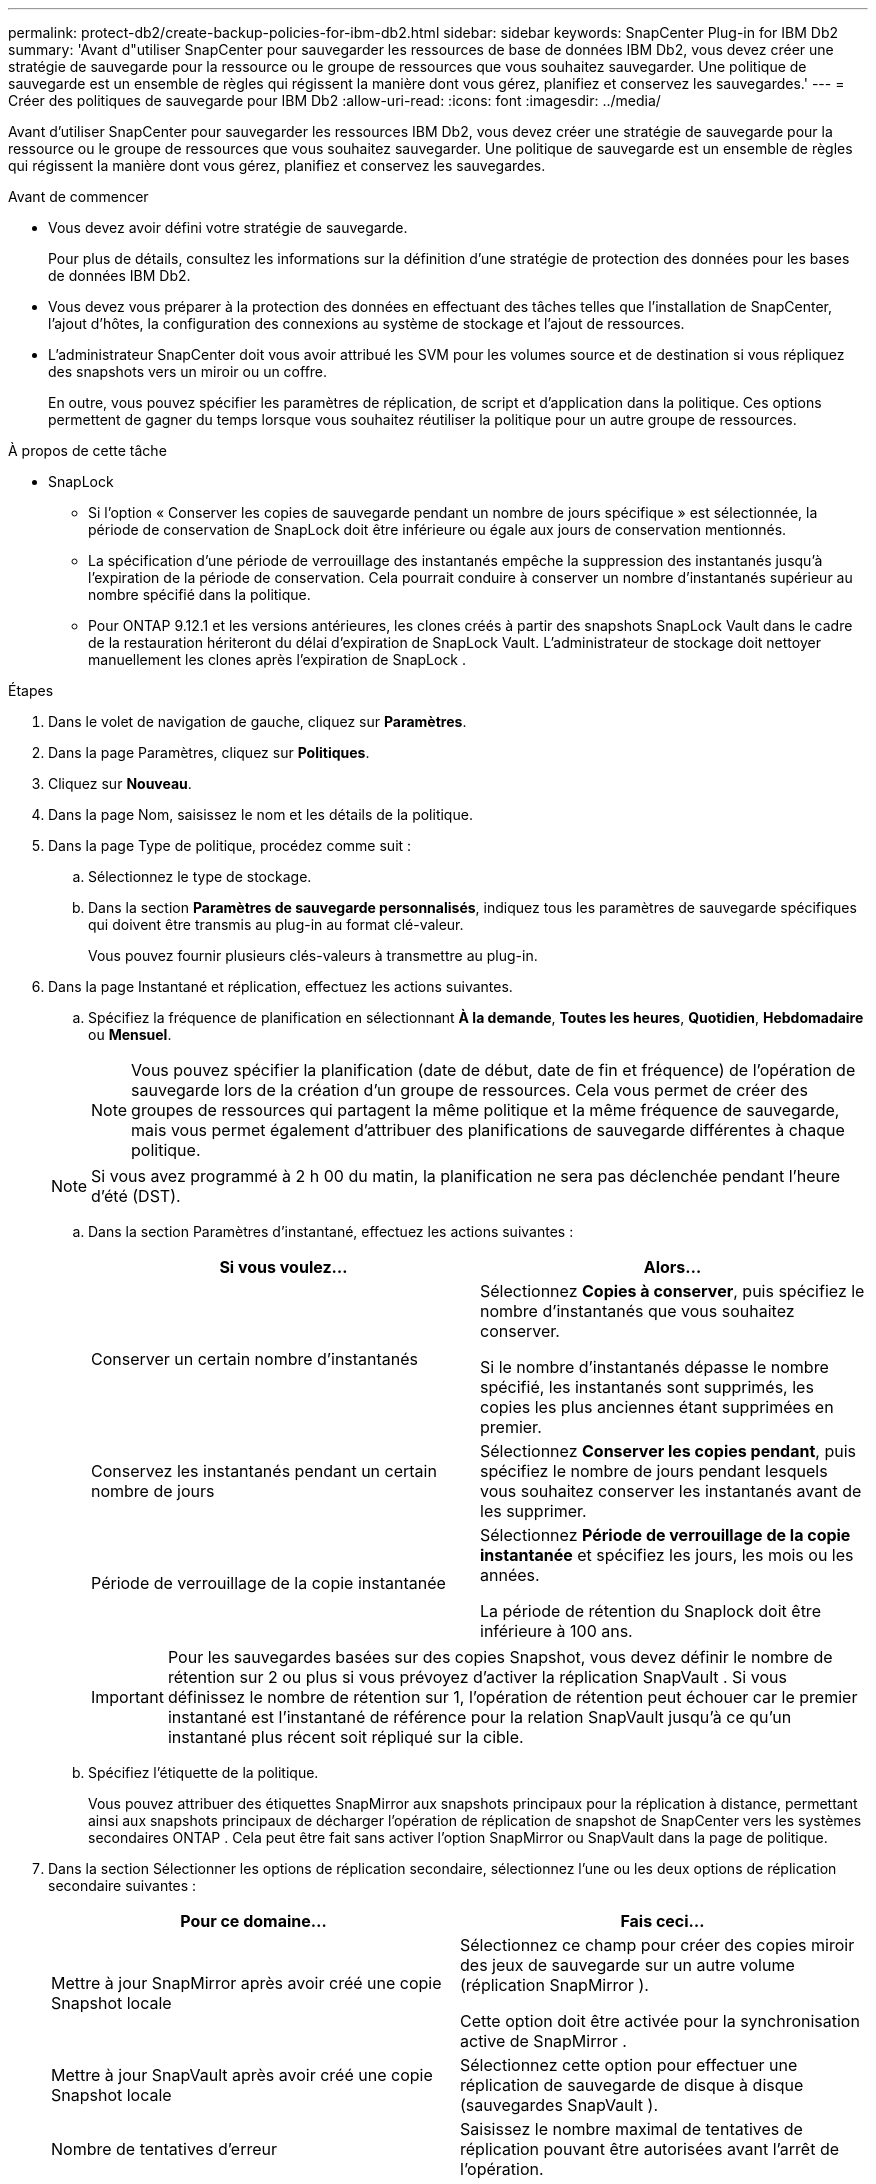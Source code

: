 ---
permalink: protect-db2/create-backup-policies-for-ibm-db2.html 
sidebar: sidebar 
keywords: SnapCenter Plug-in for IBM Db2 
summary: 'Avant d"utiliser SnapCenter pour sauvegarder les ressources de base de données IBM Db2, vous devez créer une stratégie de sauvegarde pour la ressource ou le groupe de ressources que vous souhaitez sauvegarder.  Une politique de sauvegarde est un ensemble de règles qui régissent la manière dont vous gérez, planifiez et conservez les sauvegardes.' 
---
= Créer des politiques de sauvegarde pour IBM Db2
:allow-uri-read: 
:icons: font
:imagesdir: ../media/


[role="lead"]
Avant d'utiliser SnapCenter pour sauvegarder les ressources IBM Db2, vous devez créer une stratégie de sauvegarde pour la ressource ou le groupe de ressources que vous souhaitez sauvegarder.  Une politique de sauvegarde est un ensemble de règles qui régissent la manière dont vous gérez, planifiez et conservez les sauvegardes.

.Avant de commencer
* Vous devez avoir défini votre stratégie de sauvegarde.
+
Pour plus de détails, consultez les informations sur la définition d'une stratégie de protection des données pour les bases de données IBM Db2.

* Vous devez vous préparer à la protection des données en effectuant des tâches telles que l'installation de SnapCenter, l'ajout d'hôtes, la configuration des connexions au système de stockage et l'ajout de ressources.
* L'administrateur SnapCenter doit vous avoir attribué les SVM pour les volumes source et de destination si vous répliquez des snapshots vers un miroir ou un coffre.
+
En outre, vous pouvez spécifier les paramètres de réplication, de script et d’application dans la politique.  Ces options permettent de gagner du temps lorsque vous souhaitez réutiliser la politique pour un autre groupe de ressources.



.À propos de cette tâche
* SnapLock
+
** Si l'option « Conserver les copies de sauvegarde pendant un nombre de jours spécifique » est sélectionnée, la période de conservation de SnapLock doit être inférieure ou égale aux jours de conservation mentionnés.
** La spécification d'une période de verrouillage des instantanés empêche la suppression des instantanés jusqu'à l'expiration de la période de conservation.  Cela pourrait conduire à conserver un nombre d’instantanés supérieur au nombre spécifié dans la politique.
** Pour ONTAP 9.12.1 et les versions antérieures, les clones créés à partir des snapshots SnapLock Vault dans le cadre de la restauration hériteront du délai d'expiration de SnapLock Vault. L'administrateur de stockage doit nettoyer manuellement les clones après l'expiration de SnapLock .




.Étapes
. Dans le volet de navigation de gauche, cliquez sur *Paramètres*.
. Dans la page Paramètres, cliquez sur *Politiques*.
. Cliquez sur *Nouveau*.
. Dans la page Nom, saisissez le nom et les détails de la politique.
. Dans la page Type de politique, procédez comme suit :
+
.. Sélectionnez le type de stockage.
.. Dans la section *Paramètres de sauvegarde personnalisés*, indiquez tous les paramètres de sauvegarde spécifiques qui doivent être transmis au plug-in au format clé-valeur.
+
Vous pouvez fournir plusieurs clés-valeurs à transmettre au plug-in.



. Dans la page Instantané et réplication, effectuez les actions suivantes.
+
.. Spécifiez la fréquence de planification en sélectionnant *À la demande*, *Toutes les heures*, *Quotidien*, *Hebdomadaire* ou *Mensuel*.
+

NOTE: Vous pouvez spécifier la planification (date de début, date de fin et fréquence) de l'opération de sauvegarde lors de la création d'un groupe de ressources.  Cela vous permet de créer des groupes de ressources qui partagent la même politique et la même fréquence de sauvegarde, mais vous permet également d'attribuer des planifications de sauvegarde différentes à chaque politique.

+

NOTE: Si vous avez programmé à 2 h 00 du matin, la planification ne sera pas déclenchée pendant l'heure d'été (DST).

.. Dans la section Paramètres d’instantané, effectuez les actions suivantes :
+
|===
| Si vous voulez... | Alors... 


 a| 
Conserver un certain nombre d'instantanés
 a| 
Sélectionnez *Copies à conserver*, puis spécifiez le nombre d’instantanés que vous souhaitez conserver.

Si le nombre d'instantanés dépasse le nombre spécifié, les instantanés sont supprimés, les copies les plus anciennes étant supprimées en premier.



 a| 
Conservez les instantanés pendant un certain nombre de jours
 a| 
Sélectionnez *Conserver les copies pendant*, puis spécifiez le nombre de jours pendant lesquels vous souhaitez conserver les instantanés avant de les supprimer.



 a| 
Période de verrouillage de la copie instantanée
 a| 
Sélectionnez *Période de verrouillage de la copie instantanée* et spécifiez les jours, les mois ou les années.

La période de rétention du Snaplock doit être inférieure à 100 ans.

|===
+

IMPORTANT: Pour les sauvegardes basées sur des copies Snapshot, vous devez définir le nombre de rétention sur 2 ou plus si vous prévoyez d'activer la réplication SnapVault .  Si vous définissez le nombre de rétention sur 1, l'opération de rétention peut échouer car le premier instantané est l'instantané de référence pour la relation SnapVault jusqu'à ce qu'un instantané plus récent soit répliqué sur la cible.

.. Spécifiez l’étiquette de la politique.
+
Vous pouvez attribuer des étiquettes SnapMirror aux snapshots principaux pour la réplication à distance, permettant ainsi aux snapshots principaux de décharger l'opération de réplication de snapshot de SnapCenter vers les systèmes secondaires ONTAP . Cela peut être fait sans activer l’option SnapMirror ou SnapVault dans la page de politique.



. Dans la section Sélectionner les options de réplication secondaire, sélectionnez l’une ou les deux options de réplication secondaire suivantes :
+
|===
| Pour ce domaine... | Fais ceci... 


 a| 
Mettre à jour SnapMirror après avoir créé une copie Snapshot locale
 a| 
Sélectionnez ce champ pour créer des copies miroir des jeux de sauvegarde sur un autre volume (réplication SnapMirror ).

Cette option doit être activée pour la synchronisation active de SnapMirror .



 a| 
Mettre à jour SnapVault après avoir créé une copie Snapshot locale
 a| 
Sélectionnez cette option pour effectuer une réplication de sauvegarde de disque à disque (sauvegardes SnapVault ).



 a| 
Nombre de tentatives d'erreur
 a| 
Saisissez le nombre maximal de tentatives de réplication pouvant être autorisées avant l’arrêt de l’opération.

|===
+

NOTE: Vous devez configurer la stratégie de rétention SnapMirror dans ONTAP pour le stockage secondaire afin d’éviter d’atteindre la limite maximale de snapshots sur le stockage secondaire.

. Consultez le résumé, puis cliquez sur *Terminer*.

